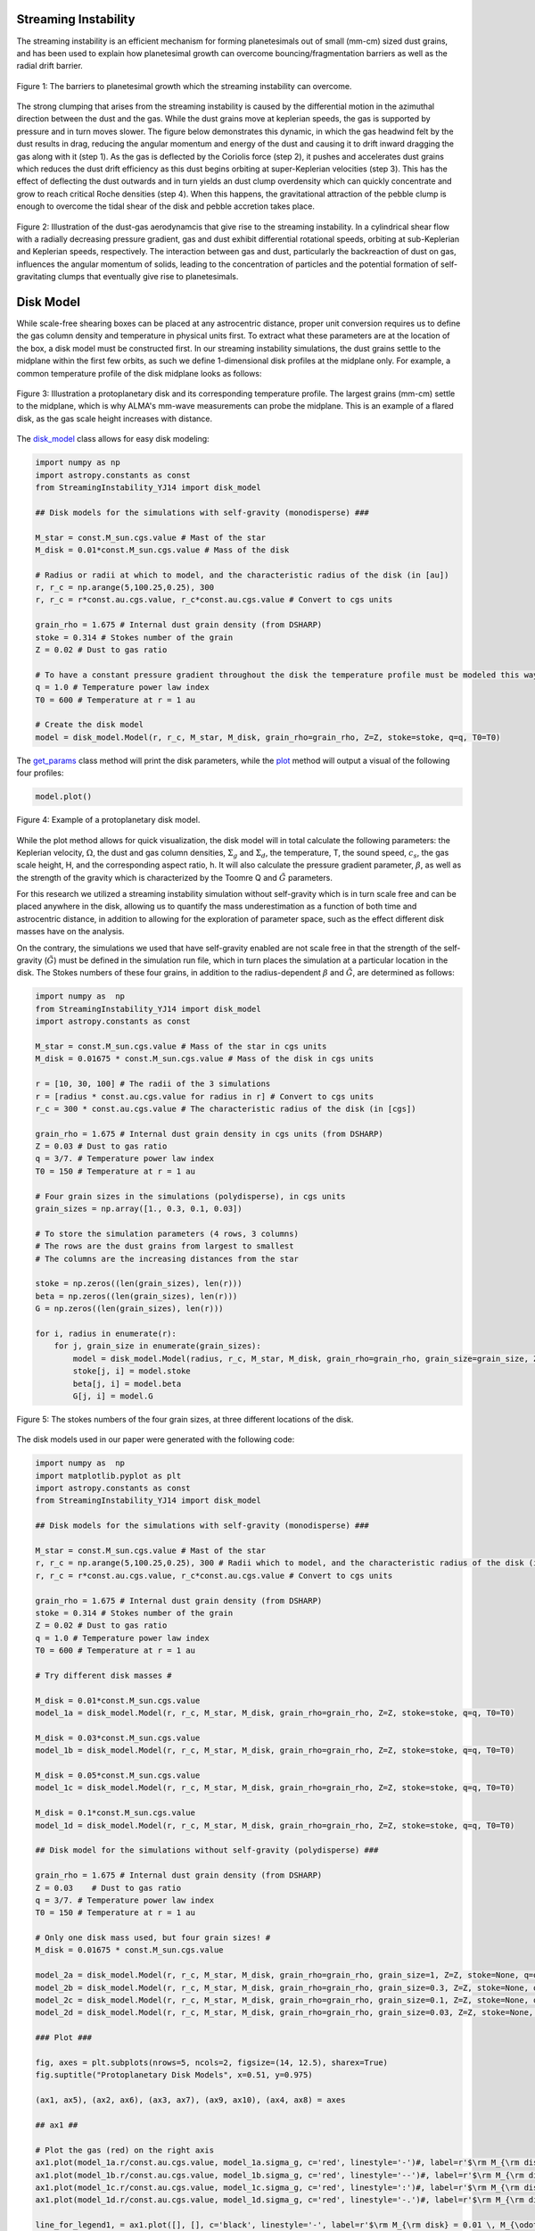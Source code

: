.. _Streaming_Instability:

Streaming Instability
===========

The streaming instability is an efficient mechanism for forming planetesimals out of small (mm-cm) sized dust grains, and has been used to explain how planetesimal growth can overcome bouncing/fragmentation barriers as well as the radial drift barrier.

.. figure:: _static/barriers.png
    :align: center
    :class: with-shadow with-border
    :width: 1200px

    Figure 1: The barriers to planetesimal growth which the streaming instability can overcome.

The strong clumping that arises from the streaming instability is caused by the differential motion in the azimuthal direction between the dust and the gas. While the dust grains move at keplerian speeds, the gas is supported by pressure and in turn moves slower. The figure below demonstrates this dynamic, in which the gas headwind felt by the dust results in drag, reducing the angular momentum and energy of the dust and causing it to drift inward dragging the gas along with it (step 1). As the gas is deflected by the Coriolis force (step 2), it pushes and accelerates dust grains which reduces the dust drift efficiency as this dust begins orbiting at super-Keplerian velocities (step 3). This has the effect of deflecting the dust outwards and in turn yields an dust clump overdensity which can quickly concentrate and grow to reach critical Roche densities (step 4). When this happens, the gravitational attraction of the pebble clump is enough to overcome the tidal shear of the disk and pebble accretion takes place.

.. figure:: _static/streaming_instability_schematic.png
    :align: center
    :class: with-shadow with-border
    :width: 1200px

    Figure 2: Illustration of the dust-gas aerodynamcis that give rise to the streaming instability. In a cylindrical shear flow with a radially decreasing pressure gradient, gas and dust exhibit differential rotational speeds, orbiting at sub-Keplerian and Keplerian speeds, respectively. The interaction between gas and dust, particularly the backreaction of dust on gas, influences the angular momentum of solids, leading to the concentration of particles and the potential formation of self-gravitating clumps that eventually give rise to planetesimals.


Disk Model 
===========

While scale-free shearing boxes can be placed at any astrocentric distance, proper unit conversion requires us to define the gas column density and temperature in physical units first. To extract what these parameters are at the location of the box, a disk model must be constructed first. In our streaming instability simulations, the dust grains settle to the midplane within the first few orbits, as such we define 1-dimensional disk profiles at the midplane only. For example, a common temperature profile of the disk midplane looks as follows:

.. figure:: _static/proto_disk_profile.png
    :align: center
    :class: with-shadow with-border
    :width: 1200px

    Figure 3: Illustration a protoplanetary disk and its corresponding temperature profile. The largest grains (mm-cm) settle to the midplane, which is why ALMA's mm-wave measurements can probe the midplane. This is an example of a flared disk, as the gas scale height increases with distance. 

The `disk_model <https://streaminginstability-yj14.readthedocs.io/en/latest/autoapi/StreamingInstability_YJ14/disk_model/index.html#StreamingInstability_YJ14.disk_model.Model>`_ class allows for easy disk modeling:

.. code-block:: python
   
   import numpy as np
   import astropy.constants as const
   from StreamingInstability_YJ14 import disk_model

   ## Disk models for the simulations with self-gravity (monodisperse) ###

   M_star = const.M_sun.cgs.value # Mast of the star 
   M_disk = 0.01*const.M_sun.cgs.value # Mass of the disk

   # Radius or radii at which to model, and the characteristic radius of the disk (in [au])
   r, r_c = np.arange(5,100.25,0.25), 300 
   r, r_c = r*const.au.cgs.value, r_c*const.au.cgs.value # Convert to cgs units 

   grain_rho = 1.675 # Internal dust grain density (from DSHARP)
   stoke = 0.314 # Stokes number of the grain
   Z = 0.02 # Dust to gas ratio

   # To have a constant pressure gradient throughout the disk the temperature profile must be modeled this way
   q = 1.0 # Temperature power law index
   T0 = 600 # Temperature at r = 1 au

   # Create the disk model
   model = disk_model.Model(r, r_c, M_star, M_disk, grain_rho=grain_rho, Z=Z, stoke=stoke, q=q, T0=T0)

The `get_params <https://streaminginstability-yj14.readthedocs.io/en/latest/_modules/StreamingInstability_YJ14/disk_model.html#Model.get_params>`_ class method will print the disk parameters, while the `plot <https://streaminginstability-yj14.readthedocs.io/en/latest/_modules/StreamingInstability_YJ14/disk_model.html#Model.plot>`_ method will output a visual of the following four profiles:

.. code-block:: python

   model.plot()

.. figure:: _static/disk_model_example.png
    :align: center
    :class: with-shadow with-border
    :width: 1200px

    Figure 4: Example of a protoplanetary disk model.

While the plot method allows for quick visualization, the disk model will in total calculate the following parameters: the Keplerian velocity, :math:`\Omega`, the dust and gas column densities, :math:`\Sigma_g` and :math:`\Sigma_d`, the temperature, T, the sound speed, :math:`c_s`, the gas scale height, H, and the corresponding aspect ratio, h. It will also calculate the pressure gradient parameter, :math:`\beta`, as well as the strength of the gravity which is characterized by the Toomre Q and :math:`\tilde{G}`
parameters. 

For this research we utilized a streaming instability simulation without self-gravity which is in turn scale free and can be placed anywhere in the disk, allowing us to quantify the mass underestimation as a function of both time and astrocentric distance, in addition to allowing for the exploration of parameter space, such as the effect different disk masses have on the analysis. 

On the contrary, the simulations we used that have self-gravity enabled are not scale free in that the strength of the self-gravity (:math:`\tilde{G}`) must be defined in the simulation run file, which in turn places the simulation at a particular location in the disk. The Stokes numbers of these four grains, in addition to the radius-dependent :math:`\beta` and :math:`\tilde{G}`, are determined as follows:

.. code-block:: python

    import numpy as  np 
    from StreamingInstability_YJ14 import disk_model
    import astropy.constants as const

    M_star = const.M_sun.cgs.value # Mass of the star in cgs units
    M_disk = 0.01675 * const.M_sun.cgs.value # Mass of the disk in cgs units

    r = [10, 30, 100] # The radii of the 3 simulations
    r = [radius * const.au.cgs.value for radius in r] # Convert to cgs units
    r_c = 300 * const.au.cgs.value # The characteristic radius of the disk (in [cgs])

    grain_rho = 1.675 # Internal dust grain density in cgs units (from DSHARP)
    Z = 0.03 # Dust to gas ratio
    q = 3/7. # Temperature power law index
    T0 = 150 # Temperature at r = 1 au

    # Four grain sizes in the simulations (polydisperse), in cgs units
    grain_sizes = np.array([1., 0.3, 0.1, 0.03]) 

    # To store the simulation parameters (4 rows, 3 columns)
    # The rows are the dust grains from largest to smallest
    # The columns are the increasing distances from the star

    stoke = np.zeros((len(grain_sizes), len(r)))
    beta = np.zeros((len(grain_sizes), len(r)))
    G = np.zeros((len(grain_sizes), len(r)))

    for i, radius in enumerate(r):
        for j, grain_size in enumerate(grain_sizes):
            model = disk_model.Model(radius, r_c, M_star, M_disk, grain_rho=grain_rho, grain_size=grain_size, Z=Z, stoke=None, q=q, T0=T0)
            stoke[j, i] = model.stoke
            beta[j, i] = model.beta
            G[j, i] = model.G

.. figure:: _static/print_stoke.png
    :align: center
    :class: with-shadow with-border
    :width: 1200px

    Figure 5: The stokes numbers of the four grain sizes, at three different locations of the disk.


The disk models used in our paper were generated with the following code:

.. code-block:: python

   import numpy as  np 
   import matplotlib.pyplot as plt  
   import astropy.constants as const
   from StreamingInstability_YJ14 import disk_model

   ## Disk models for the simulations with self-gravity (monodisperse) ###

   M_star = const.M_sun.cgs.value # Mast of the star 
   r, r_c = np.arange(5,100.25,0.25), 300 # Radii which to model, and the characteristic radius of the disk (in [au])
   r, r_c = r*const.au.cgs.value, r_c*const.au.cgs.value # Convert to cgs units 

   grain_rho = 1.675 # Internal dust grain density (from DSHARP)
   stoke = 0.314 # Stokes number of the grain
   Z = 0.02 # Dust to gas ratio
   q = 1.0 # Temperature power law index
   T0 = 600 # Temperature at r = 1 au

   # Try different disk masses #

   M_disk = 0.01*const.M_sun.cgs.value
   model_1a = disk_model.Model(r, r_c, M_star, M_disk, grain_rho=grain_rho, Z=Z, stoke=stoke, q=q, T0=T0)

   M_disk = 0.03*const.M_sun.cgs.value
   model_1b = disk_model.Model(r, r_c, M_star, M_disk, grain_rho=grain_rho, Z=Z, stoke=stoke, q=q, T0=T0)

   M_disk = 0.05*const.M_sun.cgs.value
   model_1c = disk_model.Model(r, r_c, M_star, M_disk, grain_rho=grain_rho, Z=Z, stoke=stoke, q=q, T0=T0)

   M_disk = 0.1*const.M_sun.cgs.value
   model_1d = disk_model.Model(r, r_c, M_star, M_disk, grain_rho=grain_rho, Z=Z, stoke=stoke, q=q, T0=T0)

   ## Disk model for the simulations without self-gravity (polydisperse) ###

   grain_rho = 1.675 # Internal dust grain density (from DSHARP)
   Z = 0.03    # Dust to gas ratio
   q = 3/7. # Temperature power law index
   T0 = 150 # Temperature at r = 1 au

   # Only one disk mass used, but four grain sizes! #
   M_disk = 0.01675 * const.M_sun.cgs.value

   model_2a = disk_model.Model(r, r_c, M_star, M_disk, grain_rho=grain_rho, grain_size=1, Z=Z, stoke=None, q=q, T0=T0)
   model_2b = disk_model.Model(r, r_c, M_star, M_disk, grain_rho=grain_rho, grain_size=0.3, Z=Z, stoke=None, q=q, T0=T0)
   model_2c = disk_model.Model(r, r_c, M_star, M_disk, grain_rho=grain_rho, grain_size=0.1, Z=Z, stoke=None, q=q, T0=T0)
   model_2d = disk_model.Model(r, r_c, M_star, M_disk, grain_rho=grain_rho, grain_size=0.03, Z=Z, stoke=None, q=q, T0=T0)

   ### Plot ###

   fig, axes = plt.subplots(nrows=5, ncols=2, figsize=(14, 12.5), sharex=True)
   fig.suptitle("Protoplanetary Disk Models", x=0.51, y=0.975)

   (ax1, ax5), (ax2, ax6), (ax3, ax7), (ax9, ax10), (ax4, ax8) = axes

   ## ax1 ##

   # Plot the gas (red) on the right axis
   ax1.plot(model_1a.r/const.au.cgs.value, model_1a.sigma_g, c='red', linestyle='-')#, label=r'$\rm M_{\rm disk} = 0.01 \, M_{\odot}$')
   ax1.plot(model_1b.r/const.au.cgs.value, model_1b.sigma_g, c='red', linestyle='--')#, label=r'$\rm M_{\rm disk} = 0.03 \, M_{\odot}$')
   ax1.plot(model_1c.r/const.au.cgs.value, model_1c.sigma_g, c='red', linestyle=':')#, label=r'$\rm M_{\rm disk} = 0.05 \, M_{\odot}$')
   ax1.plot(model_1d.r/const.au.cgs.value, model_1d.sigma_g, c='red', linestyle='-.')#, label=r'$\rm M_{\rm disk} = 0.05 \, M_{\odot}$')

   line_for_legend1, = ax1.plot([], [], c='black', linestyle='-', label=r'$\rm M_{\rm disk} = 0.01 \, M_{\odot}$')
   line_for_legend2, = ax1.plot([], [], c='black', linestyle='--', label=r'$\rm M_{\rm disk} = 0.03 \, M_{\odot}$')
   line_for_legend3, = ax1.plot([], [], c='black', linestyle=':', label=r'$\rm M_{\rm disk} = 0.05 \, M_{\odot}$')
   line_for_legend4, = ax1.plot([], [], c='black', linestyle='-.', label=r'$\rm M_{\rm disk} = 0.10 \, M_{\odot}$')

   # Plot the dust (blue) on the right axis
   ax1_2 = ax1.twinx()
   ax1_2.plot(model_1a.r/const.au.cgs.value, model_1a.sigma_d, c='blue', linestyle='-')#, label='Dust')
   ax1_2.plot(model_1b.r/const.au.cgs.value, model_1b.sigma_d, c='blue', linestyle='--')#, label='Dust')
   ax1_2.plot(model_1c.r/const.au.cgs.value, model_1c.sigma_d, c='blue', linestyle=':')#, label='Dust')
   ax1_2.plot(model_1d.r/const.au.cgs.value, model_1d.sigma_d, c='blue', linestyle='-.')#, label='Dust')

   ax1.set_ylabel(r'$\Sigma_g$ $[\rm g \ \rm cm^{-2}]$', color='red')
   ax1.set_xlim((5, 100)); ax1.set_ylim((0.005, 1000))
   ax1.set_xticklabels([])
   ax1_2.set_ylabel(r'$\Sigma_d$ $[\rm g \ \rm cm^{-2}]$', color='blue')
   ax1_2.set_xlim((5, 100)); ax1_2.set_ylim((0.005, 10000))
   ax1_2.set_xticklabels([])
   ax1.legend(handles=[line_for_legend1, line_for_legend2, line_for_legend3, line_for_legend4], frameon=False, handlelength=1.5, loc='upper center', ncol=2)
   ax1.set_yscale('log'); ax1_2.set_yscale('log')
   ax1.set_title('Without Self-Gravity')

   ## ax2 ##

   ax2.plot(model_1a.r/const.au.cgs.value, model_1a.T, linestyle='-', c='k')
   ax2.plot(model_1b.r/const.au.cgs.value, model_1b.T, linestyle='--', c='k')
   ax2.plot(model_1c.r/const.au.cgs.value, model_1c.T, linestyle=':', c='k')
   ax2.plot(model_1d.r/const.au.cgs.value, model_1d.T, linestyle='-.', c='k')

   ax2.set_ylabel('T [K]')
   ax2.set_xlim((5, 100)); ax2.set_ylim((5, 200))
   ax2.set_xticklabels([])
   ax2.set_yscale('log')

   ## ax3 ##

   ax3.plot(model_1a.r/const.au.cgs.value, model_1a.grain_size*10, linestyle='-', c='k')#, label='St = 0.314')
   ax3.plot(model_1b.r/const.au.cgs.value, model_1b.grain_size*10, linestyle='--', c='k')#, label='St = 0.314')
   ax3.plot(model_1c.r/const.au.cgs.value, model_1c.grain_size*10, linestyle=':', c='k')#, label='St = 0.314')
   ax3.plot(model_1d.r/const.au.cgs.value, model_1d.grain_size*10, linestyle='-.', c='k')#, label='St = 0.314')

   ax3.text(0.985, 0.965, 'St = 0.314', transform=ax3.transAxes, ha='right', va='top', size=16)
   ax3.set_ylabel('a [mm]')
   ax3.set_xlim((5, 100)); ax3.set_ylim((0.3, 110))        
   #ax3.legend(frameon=False, handlelength=1, loc='upper right', ncol=1)   
   ax3.set_yscale('log')

   ## ax4 ## 

   ax4.plot(model_1a.r/const.au.cgs.value, model_1a.h, linestyle='-', c='k')
   ax4.plot(model_1b.r/const.au.cgs.value, model_1b.h, linestyle='--', c='k')
   ax4.plot(model_1c.r/const.au.cgs.value, model_1c.h, linestyle=':', c='k')
   ax4.plot(model_1d.r/const.au.cgs.value, model_1d.h, linestyle='-.', c='k')

   ax4.set_ylabel('H / r')
   ax4.set_xlabel('Radius [au]')
   ax4.set_xlim((5, 100)); ax4.set_ylim((0.02, 0.08))
   xticks = [5, 20, 40, 60, 80, 100]
   ax4.set_xticks(xticks)
   ax4.set_xticklabels([5, 20, 40, 60, 80, 100])

   ## ax5 ##

   ax5.plot(model_2a.r/const.au.cgs.value, model_2a.sigma_g, c='red', linestyle='-')#label='Gas')
   ax5_2 = ax5.twinx()
   ax5_2.plot(model_2a.r/const.au.cgs.value, model_2a.sigma_d, c='blue', linestyle='-')#, label='Dust')

   line_for_legend, = ax5.plot([], [], c='black', linestyle='-', label=r'$\rm M_{\rm disk} = 0.01675 \, M_{\odot}$')
   ax5.set_ylabel(r'$\Sigma_g$ $[\rm g \ \rm cm^{-2}]$', color='red')
   ax5_2.set_ylabel(r'$\Sigma_d$ $[\rm g \ \rm cm^{-2}]$', color='blue')
   ax5.set_xlim((5, 100)); ax5.set_ylim((1e-2, 30))
   ax5_2.set_xlim((5, 100)); ax5_2.set_ylim((1e-2, 30))
   ax5.set_xticklabels([]); ax5_2.set_xticklabels([])
   ax5.legend(handles=[line_for_legend],frameon=False, handlelength=1.5, loc='upper center', ncol=1)
   ax5.set_yscale('log'); ax5_2.set_yscale('log')
   ax5.set_title('With Self-Gravity')

   ## ax6 ##

   ax6.plot(model_2a.r/const.au.cgs.value, model_2a.T, c='k', linestyle='-')

   ax6.set_ylabel('T [K]')
   ax6.set_xlim((5, 100)); ax6.set_ylim((20, 80))
   ax6.set_xticklabels([])

   ## ax7 ##

   ax7.plot(model_2a.r/const.au.cgs.value, model_2a.stoke, c='green', linestyle='-', label='a = 1 cm')
   ax7.plot(model_2c.r/const.au.cgs.value, model_2c.stoke, c='purple', linestyle='-', label='a = 1 mm')
   ax7.plot(model_2b.r/const.au.cgs.value, model_2b.stoke, c='orange', linestyle='-', label='a = 3 mm')
   ax7.plot(model_2d.r/const.au.cgs.value, model_2d.stoke, c='brown', linestyle='-', label='a = 0.3 mm')

   ax7.legend(frameon=False, handlelength=1, loc='lower right', ncol=2)
   ax7.set_ylabel('St')
   ax7.set_xlim((5, 100)); ax7.set_ylim((0.001, 5))           
   ax7.set_yscale('log')

   ## ax8 ##

   ax8.plot(model_2a.r/const.au.cgs.value, model_2a.h, c='k', linestyle='-')

   ax8.set_ylabel('H / r')
   ax8.set_xlabel('Radius [au]')
   ax8.set_xlim((5, 100))#; ax4.set_ylim((0.02, 0.08))
   ax8.set_xticks([5, 20, 40, 60, 80, 100])
   ax8.set_xticklabels([5, 20, 40, 60, 80, 100])

   ## ax8 ##

   ax9.plot(model_1a.r/const.au.cgs.value, model_1a.Q, c='k', linestyle='-')
   ax9.plot(model_1b.r/const.au.cgs.value, model_1b.Q, c='k', linestyle='--')
   ax9.plot(model_1c.r/const.au.cgs.value, model_1c.Q, c='k', linestyle=':')
   ax9.plot(model_1d.r/const.au.cgs.value, model_1d.Q, c='k', linestyle='-.')

   ax9.set_ylabel('Q')
   ax9.set_yscale('log')
   ax9.set_xlim((5, 100)); ax9.set_ylim((4, 600))   

   ## ax10 ##

   ax10.plot(model_2a.r/const.au.cgs.value, model_2a.Q, c='k', linestyle='-')

   ax10.set_ylabel('Q')
   ax10.set_yscale('log')
   ax10.set_xlim((5, 100)); ax10.set_ylim((20, 400))  

   plt.show()

.. figure:: _static/NewDisk_Model_.png
    :align: center
    :class: with-shadow with-border
    :width: 1200px

    Figure 6: Protoplanetary disk models employed in our study.


Simulation without Self-Gravity
===========

For this work we analyzed streaming instability simulations, both with and without self-grabity. For our streaming instability study without self-gravity, we use archival data from a single-species shearing box simulation conducted and published by Yang & Johansen 2014 using the Pencil Code, a high-order non- conservative finite-difference code for astrophysics fluid dynamics. The simulation ran for a duration of 100 orbital periods and was configured with 17 million superparticles and a spatial resolution of 256 grid cells in each dimension, where :math:`L_x` = :math:`L_y` = :math:`L_z` = 1.6H. The simulation was conducted using a Stokes number of St = 0.314 with a pressure gradient parameter of :math:`\Pi` = 0.05 and an initial solid-to-gas ratio of Z = 0.02


.. only:: html

   .. figure:: _static/sim_without_sg.gif

      Figure 3: Streaming instability simulation without self-gravity.

.. figure:: _static/si_simulation_no_sg.png
    :align: center
    :class: with-shadow with-border
    :width: 1200px

    Figure 7: Azimuthally averaged dust column density (left) and maximum particle density (right) as the simulation progresses in time.

Simulation with Self-Gravity
===========











